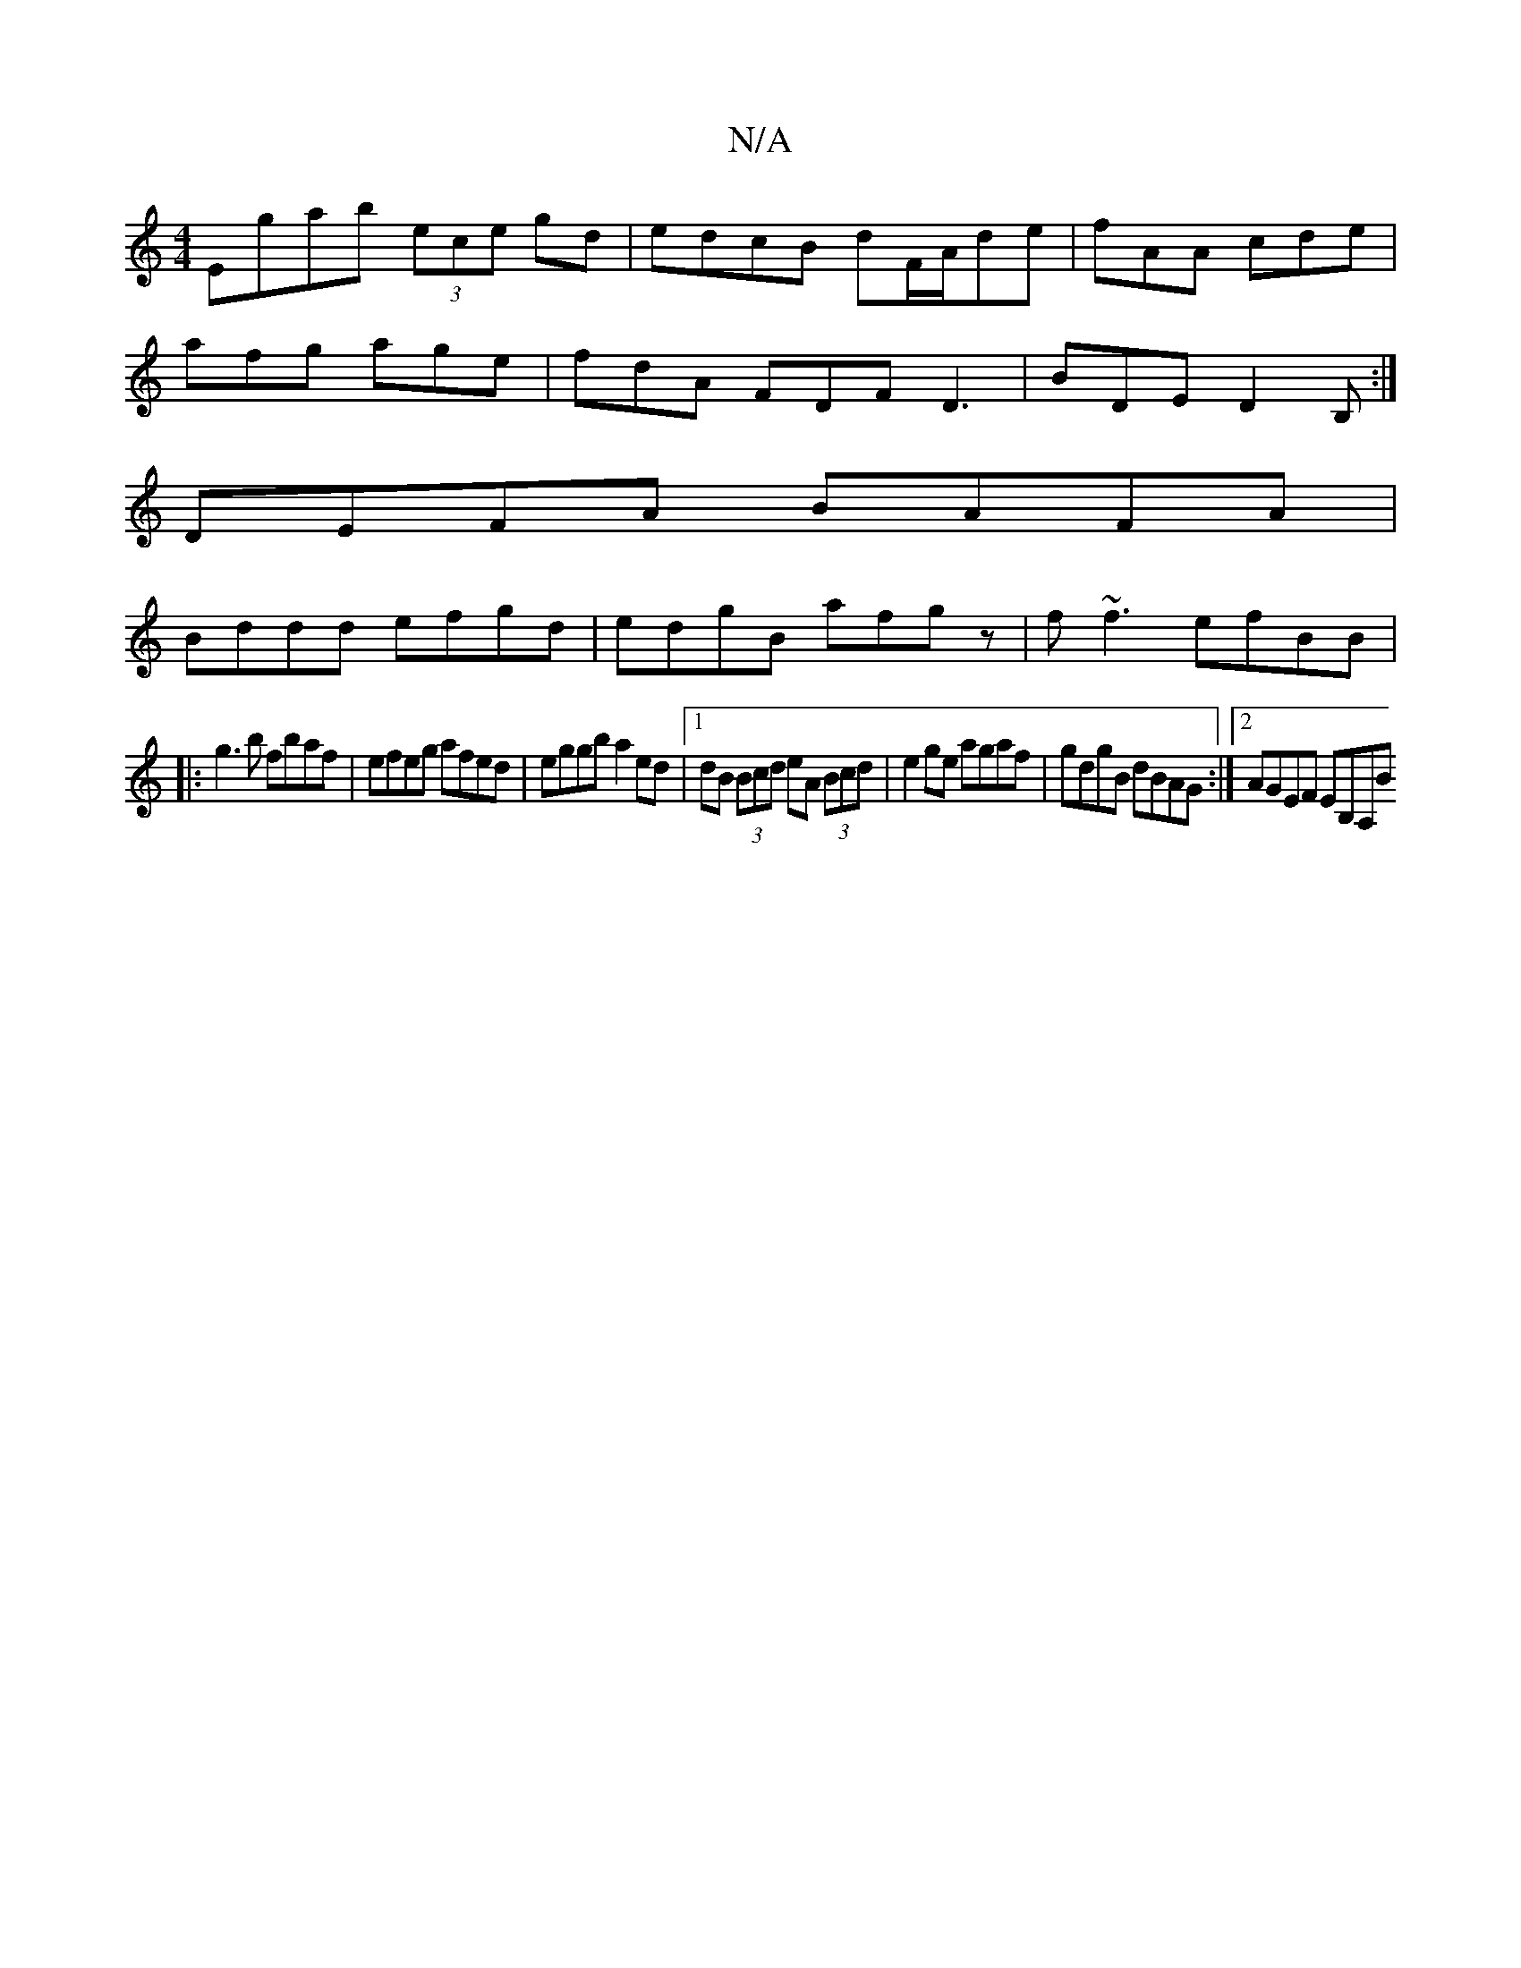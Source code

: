X:1
T:N/A
M:4/4
R:N/A
K:Cmajor
Egab (3ece gd|edcB dF/A/de|fAA cde|
afg age|fdA FDF D3|BDED2B,:|
DEFA BAFA|
Bddd efgd|edgB afgz| f~f3 efBB|
|:g3b fbaf | efeg afed | eggb a2 ed|1 dB (3Bcd eA (3Bcd|e2ge agaf | gdgB dBAG:|2 AGEF EB,A,B
